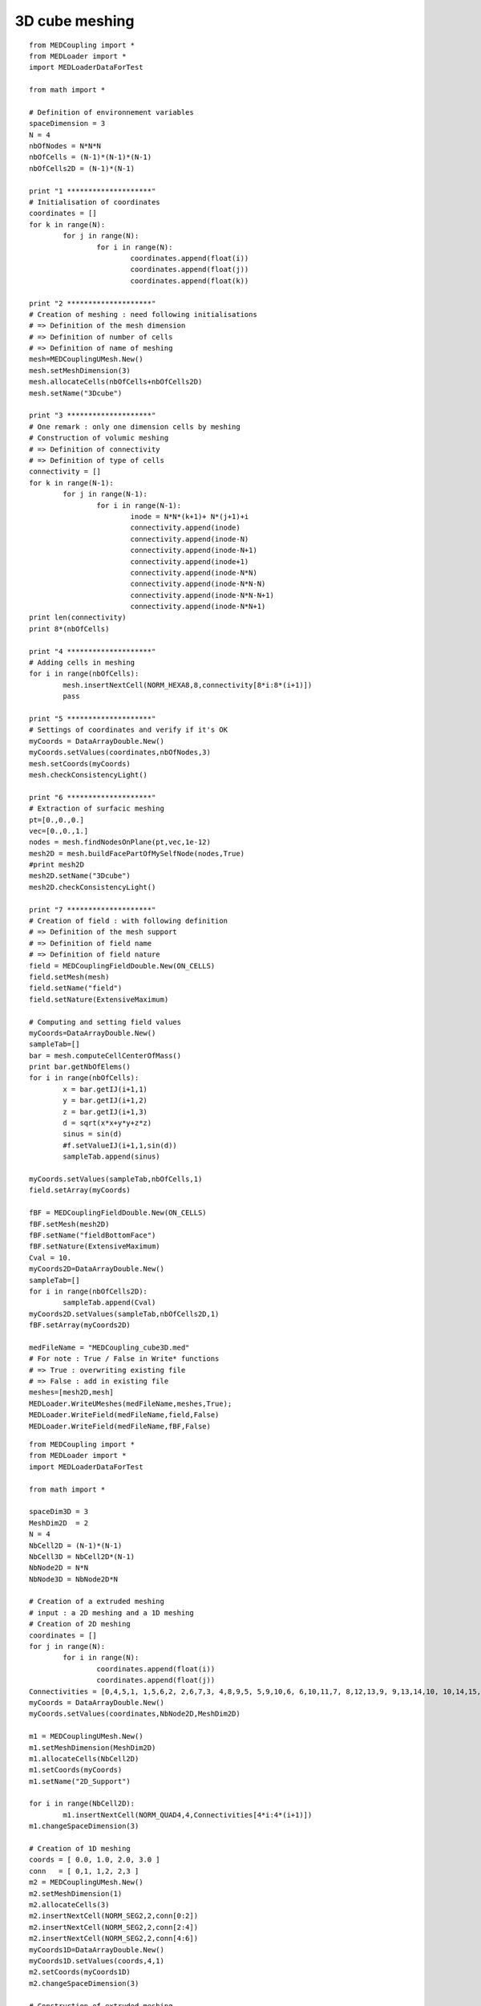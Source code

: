 
.. _python_testMEDCouplingcube_solution:

3D cube meshing
~~~~~~~~~~~~~~~

::

	from MEDCoupling import *
	from MEDLoader import *
	import MEDLoaderDataForTest

	from math import *

	# Definition of environnement variables
	spaceDimension = 3
	N = 4
	nbOfNodes = N*N*N
	nbOfCells = (N-1)*(N-1)*(N-1)
	nbOfCells2D = (N-1)*(N-1)

	print "1 ********************"
	# Initialisation of coordinates
	coordinates = []
	for k in range(N):
		for j in range(N):
			for i in range(N):
				coordinates.append(float(i))
				coordinates.append(float(j))
				coordinates.append(float(k))
				
	print "2 ********************"
	# Creation of meshing : need following initialisations
	# => Definition of the mesh dimension
	# => Definition of number of cells
	# => Definition of name of meshing
	mesh=MEDCouplingUMesh.New()
	mesh.setMeshDimension(3)
	mesh.allocateCells(nbOfCells+nbOfCells2D)
	mesh.setName("3Dcube")

	print "3 ********************"
	# One remark : only one dimension cells by meshing
	# Construction of volumic meshing
	# => Definition of connectivity
	# => Definition of type of cells
	connectivity = []
	for k in range(N-1):
		for j in range(N-1):
			for i in range(N-1):
				inode = N*N*(k+1)+ N*(j+1)+i
				connectivity.append(inode)
				connectivity.append(inode-N)
				connectivity.append(inode-N+1)
				connectivity.append(inode+1)
				connectivity.append(inode-N*N)
				connectivity.append(inode-N*N-N)
				connectivity.append(inode-N*N-N+1)
				connectivity.append(inode-N*N+1)
	print len(connectivity)
	print 8*(nbOfCells)

	print "4 ********************"
	# Adding cells in meshing
	for i in range(nbOfCells):
		mesh.insertNextCell(NORM_HEXA8,8,connectivity[8*i:8*(i+1)])
		pass

	print "5 ********************"
	# Settings of coordinates and verify if it's OK
	myCoords = DataArrayDouble.New()
	myCoords.setValues(coordinates,nbOfNodes,3)
	mesh.setCoords(myCoords)
	mesh.checkConsistencyLight()

	print "6 ********************"
	# Extraction of surfacic meshing
	pt=[0.,0.,0.]
	vec=[0.,0.,1.]
	nodes = mesh.findNodesOnPlane(pt,vec,1e-12)
	mesh2D = mesh.buildFacePartOfMySelfNode(nodes,True)
	#print mesh2D
	mesh2D.setName("3Dcube")
	mesh2D.checkConsistencyLight()

	print "7 ********************"
	# Creation of field : with following definition
	# => Definition of the mesh support
	# => Definition of field name
	# => Definition of field nature
	field = MEDCouplingFieldDouble.New(ON_CELLS)
	field.setMesh(mesh)
	field.setName("field")
	field.setNature(ExtensiveMaximum)

	# Computing and setting field values
	myCoords=DataArrayDouble.New()
	sampleTab=[]
	bar = mesh.computeCellCenterOfMass()
	print bar.getNbOfElems()
	for i in range(nbOfCells):
		x = bar.getIJ(i+1,1)
		y = bar.getIJ(i+1,2)
		z = bar.getIJ(i+1,3)
		d = sqrt(x*x+y*y+z*z)
		sinus = sin(d)
		#f.setValueIJ(i+1,1,sin(d))
		sampleTab.append(sinus)

	myCoords.setValues(sampleTab,nbOfCells,1)
	field.setArray(myCoords)

	fBF = MEDCouplingFieldDouble.New(ON_CELLS)
	fBF.setMesh(mesh2D)
	fBF.setName("fieldBottomFace")
	fBF.setNature(ExtensiveMaximum)
	Cval = 10.
	myCoords2D=DataArrayDouble.New()
	sampleTab=[]
	for i in range(nbOfCells2D):
		sampleTab.append(Cval)
	myCoords2D.setValues(sampleTab,nbOfCells2D,1)
	fBF.setArray(myCoords2D)

	medFileName = "MEDCoupling_cube3D.med"
	# For note : True / False in Write* functions
	# => True : overwriting existing file
	# => False : add in existing file 
	meshes=[mesh2D,mesh]
	MEDLoader.WriteUMeshes(medFileName,meshes,True);
	MEDLoader.WriteField(medFileName,field,False)
	MEDLoader.WriteField(medFileName,fBF,False)


::

	from MEDCoupling import *
	from MEDLoader import *
	import MEDLoaderDataForTest

	from math import *

	spaceDim3D = 3
	MeshDim2D  = 2
	N = 4
	NbCell2D = (N-1)*(N-1)
	NbCell3D = NbCell2D*(N-1)
	NbNode2D = N*N
	NbNode3D = NbNode2D*N

	# Creation of a extruded meshing
	# input : a 2D meshing and a 1D meshing
	# Creation of 2D meshing
	coordinates = []
	for j in range(N):
		for i in range(N):
			coordinates.append(float(i))
			coordinates.append(float(j))
	Connectivities = [0,4,5,1, 1,5,6,2, 2,6,7,3, 4,8,9,5, 5,9,10,6, 6,10,11,7, 8,12,13,9, 9,13,14,10, 10,14,15,11]
	myCoords = DataArrayDouble.New()
	myCoords.setValues(coordinates,NbNode2D,MeshDim2D)

	m1 = MEDCouplingUMesh.New()
	m1.setMeshDimension(MeshDim2D)
	m1.allocateCells(NbCell2D)
	m1.setCoords(myCoords)
	m1.setName("2D_Support")

	for i in range(NbCell2D):
		m1.insertNextCell(NORM_QUAD4,4,Connectivities[4*i:4*(i+1)])
	m1.changeSpaceDimension(3)

	# Creation of 1D meshing
	coords = [ 0.0, 1.0, 2.0, 3.0 ]
	conn   = [ 0,1, 1,2, 2,3 ]
	m2 = MEDCouplingUMesh.New()
	m2.setMeshDimension(1)
	m2.allocateCells(3)
	m2.insertNextCell(NORM_SEG2,2,conn[0:2])
	m2.insertNextCell(NORM_SEG2,2,conn[2:4])
	m2.insertNextCell(NORM_SEG2,2,conn[4:6])
	myCoords1D=DataArrayDouble.New()
	myCoords1D.setValues(coords,4,1)
	m2.setCoords(myCoords1D)
	m2.changeSpaceDimension(3)

	# Construction of extruded meshing
	center = [0.,0.,0.]
	vector = [0.,1.,0.]
	m2.rotate(center,vector,pi/2.)
	m3 = m1.buildExtrudedMesh(m2,0)
	m3.setName("Extrusion")

	# Construction of group : old fashion mode
	part=[1]
	meshGroup=m3.buildPartOfMySelf(part,True);
	meshGroup.setName("meshGroup");

	medFileName = "MEDCoupling_Extrudedcube3D.med"
	MEDLoader.WriteUMeshesPartition(medFileName,"Extrusion",[m3,meshGroup],True)
	

::

	from MEDCoupling import *
	from MEDLoader import *
	import MEDLoaderDataForTest

	from math import *

	spaceDim3D = 3
	MeshDim2D  = 2
	N = 4
	NbCell2D = (N-1)*(N-1)
	NbCell3D = NbCell2D*(N-1)
	NbNode2D = N*N
	NbNode3D = NbNode2D*N

	# Creation of a grid => Structured mesh
	# Need directions definition
	mesh=MEDCouplingCMesh.New()
	coordsX=DataArrayDouble.New()
	arrX=[ 0., 1., 2., 3. ]
	coordsX.setValues(arrX,4,1)
	coordsY=DataArrayDouble.New()
	arrY=[ 0., 1., 2., 3. ]
	coordsY.setValues(arrY,4,1)
	coordsZ=DataArrayDouble.New()
	arrZ=[ 0., 1., 2., 3. ]
	coordsZ.setValues(arrZ,4,1)
	mesh.setCoords(coordsX,coordsY,coordsZ)
	# Passing structured meshing to unstructured
	# necessary to save meshing
	meshU=mesh.buildUnstructured()
	meshU.setName("Grid")

	# Creation of group : fashion mode
	# if ids cells are known, this step is not to be made
	pt=[1]
	m2 = meshU.buildPartOfMySelf(pt,True);
	ret,tabIdCells = meshU.areCellsIncludedIn(m2,0)
	print ret
	print tabIdCells
	# Definition of the name group
	tabIdCells.setName("meshGroup")

	# Passing MEDCoupling to MEDFile
	fmeshU = MEDFileUMesh.New()
	fmeshU.setName("Grid")
	fmeshU.setDescription("IHopeToConvinceLastMEDMEMUsers")
	myCoords = meshU.getCoords()
	print myCoords
	fmeshU.setCoords(myCoords)
	print "**************************"
	fmeshU.setMeshAtLevel(0,meshU)
	print "**************************"
	fmeshU.setGroupsAtLevel(0,[tabIdCells],False)
	print "**************************"

	medFileName = "MEDCoupling_Gridcube3D.med"
	fmeshU.write(medFileName,2)

